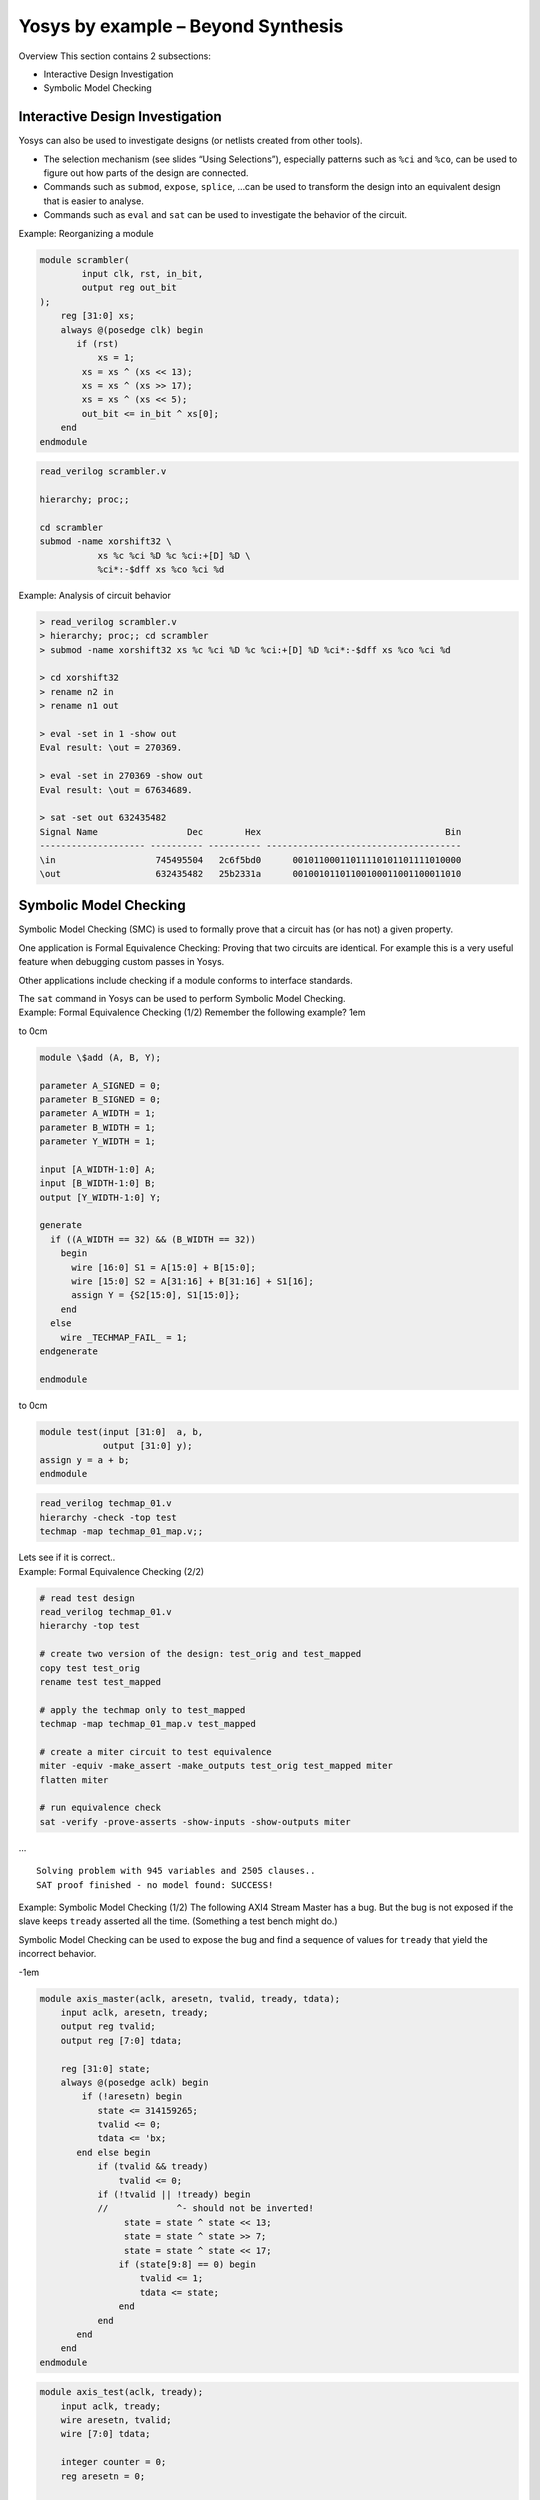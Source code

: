 Yosys by example – Beyond Synthesis
===================================

.. container:: frame

.. container:: frame

   Overview This section contains 2 subsections:

   -  Interactive Design Investigation

   -  Symbolic Model Checking

Interactive Design Investigation
--------------------------------

.. container:: frame

.. container:: frame

   Yosys can also be used to investigate designs (or netlists created
   from other tools).

   -  The selection mechanism (see slides “Using Selections”),
      especially patterns such as ``%ci`` and ``%co``, can be used to
      figure out how parts of the design are connected.

   -  Commands such as ``submod``, ``expose``, ``splice``, …can be used
      to transform the design into an equivalent design that is easier
      to analyse.

   -  Commands such as ``eval`` and ``sat`` can be used to investigate
      the behavior of the circuit.

.. container:: frame

   Example: Reorganizing a module

   .. container:: columns

      .. code:: verilog

         module scrambler(
                 input clk, rst, in_bit,
                 output reg out_bit
         );
             reg [31:0] xs;
             always @(posedge clk) begin
             	if (rst)
         	    xs = 1;
                 xs = xs ^ (xs << 13);
                 xs = xs ^ (xs >> 17);
                 xs = xs ^ (xs << 5);
                 out_bit <= in_bit ^ xs[0];
             end
         endmodule

      .. code:: ys

         read_verilog scrambler.v

         hierarchy; proc;;

         cd scrambler
         submod -name xorshift32 \
                    xs %c %ci %D %c %ci:+[D] %D \
                    %ci*:-$dff xs %co %ci %d

   .. image:: PRESENTATION_ExOth/scrambler_p01.pdf
      :alt: image
      :width: 11cm

   .. image:: PRESENTATION_ExOth/scrambler_p02.pdf
      :alt: image
      :width: 11cm

.. container:: frame

   Example: Analysis of circuit behavior

   .. code:: ys

      > read_verilog scrambler.v
      > hierarchy; proc;; cd scrambler
      > submod -name xorshift32 xs %c %ci %D %c %ci:+[D] %D %ci*:-$dff xs %co %ci %d

      > cd xorshift32
      > rename n2 in
      > rename n1 out

      > eval -set in 1 -show out
      Eval result: \out = 270369.

      > eval -set in 270369 -show out
      Eval result: \out = 67634689.

      > sat -set out 632435482
      Signal Name                 Dec        Hex                                   Bin
      -------------------- ---------- ---------- -------------------------------------
      \in                   745495504   2c6f5bd0      00101100011011110101101111010000
      \out                  632435482   25b2331a      00100101101100100011001100011010

Symbolic Model Checking
-----------------------

.. container:: frame

.. container:: frame

   Symbolic Model Checking (SMC) is used to formally prove that a
   circuit has (or has not) a given property.

   One application is Formal Equivalence Checking: Proving that two
   circuits are identical. For example this is a very useful feature
   when debugging custom passes in Yosys.

   Other applications include checking if a module conforms to interface
   standards.

   The ``sat`` command in Yosys can be used to perform Symbolic Model
   Checking.

.. container:: frame

   Example: Formal Equivalence Checking (1/2) Remember the following
   example? 1em

   to 0cm

   .. code:: verilog

      module \$add (A, B, Y);

      parameter A_SIGNED = 0;
      parameter B_SIGNED = 0;
      parameter A_WIDTH = 1;
      parameter B_WIDTH = 1;
      parameter Y_WIDTH = 1;

      input [A_WIDTH-1:0] A;
      input [B_WIDTH-1:0] B;
      output [Y_WIDTH-1:0] Y;

      generate
        if ((A_WIDTH == 32) && (B_WIDTH == 32))
          begin
            wire [16:0] S1 = A[15:0] + B[15:0];
            wire [15:0] S2 = A[31:16] + B[31:16] + S1[16];
            assign Y = {S2[15:0], S1[15:0]};
          end
        else
          wire _TECHMAP_FAIL_ = 1;
      endgenerate

      endmodule

   to 0cm

   .. code:: verilog

      module test(input [31:0]  a, b,
                  output [31:0] y);
      assign y = a + b;
      endmodule

   .. code:: ys

      read_verilog techmap_01.v
      hierarchy -check -top test
      techmap -map techmap_01_map.v;;

   Lets see if it is correct..

.. container:: frame

   Example: Formal Equivalence Checking (2/2)

   .. code:: ys

      # read test design
      read_verilog techmap_01.v
      hierarchy -top test

      # create two version of the design: test_orig and test_mapped
      copy test test_orig
      rename test test_mapped

      # apply the techmap only to test_mapped
      techmap -map techmap_01_map.v test_mapped

      # create a miter circuit to test equivalence
      miter -equiv -make_assert -make_outputs test_orig test_mapped miter
      flatten miter

      # run equivalence check
      sat -verify -prove-asserts -show-inputs -show-outputs miter

   …

   ::

      Solving problem with 945 variables and 2505 clauses..
      SAT proof finished - no model found: SUCCESS!

.. container:: frame

   Example: Symbolic Model Checking (1/2) The following AXI4 Stream
   Master has a bug. But the bug is not exposed if the slave keeps
   ``tready`` asserted all the time. (Something a test bench might do.)

   Symbolic Model Checking can be used to expose the bug and find a
   sequence of values for ``tready`` that yield the incorrect behavior.

   -1em

   .. container:: columns

      .. code:: verilog

         module axis_master(aclk, aresetn, tvalid, tready, tdata);
             input aclk, aresetn, tready;
             output reg tvalid;
             output reg [7:0] tdata;

             reg [31:0] state;
             always @(posedge aclk) begin
                 if (!aresetn) begin
         	    state <= 314159265;
         	    tvalid <= 0;
         	    tdata <= 'bx;
         	end else begin
         	    if (tvalid && tready)
         	    	tvalid <= 0;
         	    if (!tvalid || !tready) begin
         	    //             ^- should not be inverted!
                         state = state ^ state << 13;
                         state = state ^ state >> 7;
                         state = state ^ state << 17;
         		if (state[9:8] == 0) begin
         		    tvalid <= 1;
         		    tdata <= state;
         		end
         	    end
         	end
             end
         endmodule

      .. code:: verilog

         module axis_test(aclk, tready);
             input aclk, tready;
             wire aresetn, tvalid;
             wire [7:0] tdata;

             integer counter = 0;
             reg aresetn = 0;

             axis_master uut (aclk, aresetn, tvalid, tready, tdata);

             always @(posedge aclk) begin
             	if (aresetn && tready && tvalid) begin
         	    if (counter == 0) assert(tdata ==  19);
         	    if (counter == 1) assert(tdata ==  99);
         	    if (counter == 2) assert(tdata ==   1);
         	    if (counter == 3) assert(tdata == 244);
         	    if (counter == 4) assert(tdata == 133);
         	    if (counter == 5) assert(tdata == 209);
         	    if (counter == 6) assert(tdata == 241);
         	    if (counter == 7) assert(tdata == 137);
         	    if (counter == 8) assert(tdata == 176);
         	    if (counter == 9) assert(tdata ==   6);
         	    counter <= counter + 1;
         	end
         	aresetn <= 1;
             end
         endmodule

.. container:: frame

   Example: Symbolic Model Checking (2/2)

   .. code:: ys

      read_verilog -sv axis_master.v axis_test.v
      hierarchy -top axis_test

      proc; flatten;;
      sat -seq 50 -prove-asserts

   …with unmodified ``axis_master.v``:

   ::

      Solving problem with 159344 variables and 442126 clauses..
      SAT proof finished - model found: FAIL!

   …with fixed ``axis_master.v``:

   ::

      Solving problem with 159144 variables and 441626 clauses..
      SAT proof finished - no model found: SUCCESS!

Summary
-------

.. container:: frame

   -  Yosys provides useful features beyond synthesis.

   -  The commands ``sat`` and ``eval`` can be used to analyse the
      behavior of a circuit.

   -  The ``sat`` command can also be used for symbolic model checking.

   -  This can be useful for debugging and testing designs and Yosys
      extensions alike.

   .. container:: center

      Questions?

   .. container:: center

      http://www.clifford.at/yosys/
